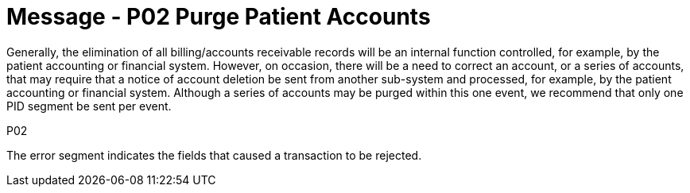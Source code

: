 = Message - P02 Purge Patient Accounts
:v291_section: "6.4.2"
:v2_section_name: "BAR/ACK - Purge Patient Accounts (Event P02)"
:generated: "Thu, 01 Aug 2024 15:25:17 -0600"

Generally, the elimination of all billing/accounts receivable records will be an internal function controlled, for example, by the patient accounting or financial system. However, on occasion, there will be a need to correct an account, or a series of accounts, that may require that a notice of account deletion be sent from another sub-system and processed, for example, by the patient accounting or financial system. Although a series of accounts may be purged within this one event, we recommend that only one PID segment be sent per event.

[tabset]
P02








The error segment indicates the fields that caused a transaction to be rejected.

